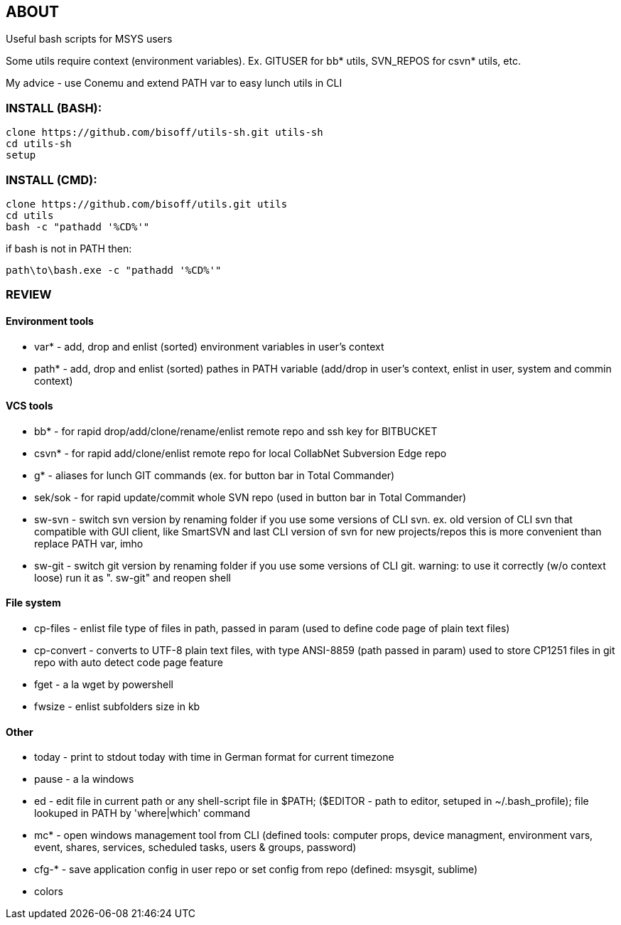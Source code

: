 == ABOUT
Useful bash scripts for MSYS users

Some utils require context (environment variables). Ex. GITUSER for bb* utils, SVN_REPOS for csvn* utils, etc.

My advice - use Conemu and extend PATH var to easy lunch utils in CLI

=== INSTALL (BASH):
	clone https://github.com/bisoff/utils-sh.git utils-sh
	cd utils-sh
	setup

=== INSTALL (CMD):

	clone https://github.com/bisoff/utils.git utils
	cd utils
	bash -c "pathadd '%CD%'"

if bash is not in PATH then:

	path\to\bash.exe -c "pathadd '%CD%'"

=== REVIEW
==== Environment tools

- var* 		- add, drop and enlist (sorted) environment variables in user's context
- path* 	- add, drop and enlist (sorted) pathes in PATH variable (add/drop in user's context, enlist in user, system and commin context)

==== VCS tools

- bb* 		- for rapid drop/add/clone/rename/enlist remote repo and ssh key for BITBUCKET
- csvn*		- for rapid add/clone/enlist remote repo for local CollabNet Subversion Edge repo
- g*		- aliases for lunch GIT commands (ex. for button bar in Total Commander)
- sek/sok 	- for rapid update/commit whole SVN repo (used in button bar in Total Commander)
- sw-svn		- switch svn version by renaming folder if you use some versions of CLI svn.
		  ex. old version of CLI svn that compatible with GUI client, like SmartSVN and last CLI version of svn for new projects/repos
		  this is more convenient than replace PATH var, imho
- sw-git		- switch git version by renaming folder if you use some versions of CLI git.
		  warning: to use it correctly (w/o context loose) run it as ". sw-git" and reopen shell

==== File system

- cp-files	- enlist file type of files in path, passed in param (used to define code page of plain text files)
- cp-convert	- converts to UTF-8 plain text files, with type ANSI-8859 (path passed in param)
		  used to store CP1251 files in git repo with auto detect code page feature
- fget		- a la wget by powershell
- fwsize	- enlist subfolders size in kb

==== Other

- today		- print to stdout today with time in German format for current timezone
- pause		- a la windows
- ed		- edit file in current path or any shell-script file in $PATH; ($EDITOR - path to editor, setuped in ~/.bash_profile); file lookuped in PATH by 'where|which' command
- mc*		- open windows management tool from CLI
		 (defined tools: computer props, device managment, environment vars, event, shares, services, scheduled tasks, users & groups, password)
- cfg-*		- save application config in user repo or set config from repo
		  (defined: msysgit, sublime)
- colors

